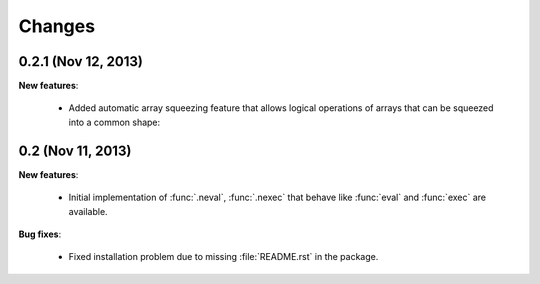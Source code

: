 Changes
===============================================================================

0.2.1 (Nov 12, 2013)
-------------------------------------------------------------------------------

**New features**:

  * Added automatic array squeezing feature that allows logical operations of
    arrays that can be squeezed into a common shape:

    .. ipython:: python

       from numpy import *
       import napi

    .. ipython:: python
       :suppress:

       napi.register_magic()

    .. ipython:: python

       %napi squeeze

    .. ipython:: python

       ones(10, bool) or zeros((1, 10, 1), bool)



0.2 (Nov 11, 2013)
-------------------------------------------------------------------------------

**New features**:

  * Initial implementation of :func:`.neval`, :func:`.nexec` that behave like
    :func:`eval` and :func:`exec` are available.

**Bug fixes**:

  * Fixed installation problem due to missing :file:`README.rst` in the
    package.